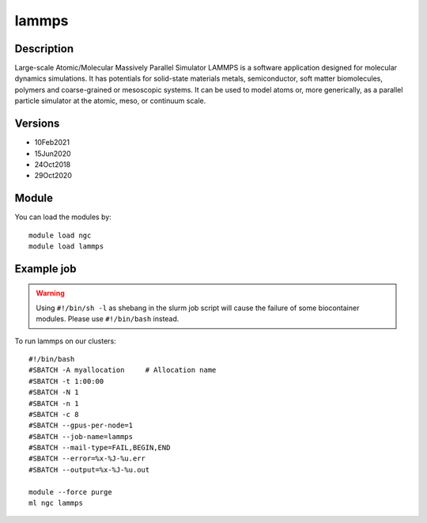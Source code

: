 .. _backbone-label:

lammps
==============================

Description
~~~~~~~~
Large-scale Atomic/Molecular Massively Parallel Simulator LAMMPS is a software application designed for molecular dynamics simulations. It has potentials for solid-state materials metals, semiconductor, soft matter biomolecules, polymers and coarse-grained or mesoscopic systems. It can be used to model atoms or, more generically, as a parallel particle simulator at the atomic, meso, or continuum scale.

Versions
~~~~~~~~
- 10Feb2021
- 15Jun2020
- 24Oct2018
- 29Oct2020

Module
~~~~~~~~
You can load the modules by::

    module load ngc
    module load lammps

Example job
~~~~~
.. warning::
    Using ``#!/bin/sh -l`` as shebang in the slurm job script will cause the failure of some biocontainer modules. Please use ``#!/bin/bash`` instead.

To run lammps on our clusters::

    #!/bin/bash
    #SBATCH -A myallocation     # Allocation name
    #SBATCH -t 1:00:00
    #SBATCH -N 1
    #SBATCH -n 1
    #SBATCH -c 8
    #SBATCH --gpus-per-node=1
    #SBATCH --job-name=lammps
    #SBATCH --mail-type=FAIL,BEGIN,END
    #SBATCH --error=%x-%J-%u.err
    #SBATCH --output=%x-%J-%u.out

    module --force purge
    ml ngc lammps

